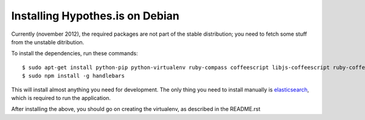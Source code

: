 Installing Hypothes.is on Debian
######################

Currently (november 2012), the required packages are not part of the stable
distribution; you need to fetch some stuff from the unstable ditribution.

To install the dependencies, run these commands::

    $ sudo apt-get install python-pip python-virtualenv ruby-compass coffeescript libjs-coffeescript ruby-coffee-script spidermonkey-bin nodejs npm
    $ sudo npm install -g handlebars

This will install almost anything you need for development.
The only thing you need to install manually is elasticsearch_,
which is required to run the application.

After installing the above, you should go on creating the virtualenv,
as described in the README.rst

.. _elasticsearch: http://www.elasticsearch.org/
